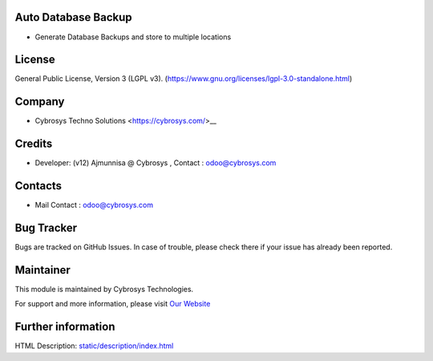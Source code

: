 .. image:: https://img.shields.io/badge/licence-LGPL--3-green.svg
    :target: https://www.gnu.org/licenses/lgpl-3.0-standalone.html
    :alt: License: LGPL-3

Auto Database Backup
====================
* Generate Database Backups and store to multiple locations

License
=======
General Public License, Version 3 (LGPL v3).
(https://www.gnu.org/licenses/lgpl-3.0-standalone.html)

Company
=======
* Cybrosys Techno Solutions <https://cybrosys.com/>__

Credits
=======
* Developer: (v12) Ajmunnisa @ Cybrosys , Contact : odoo@cybrosys.com

Contacts
========
* Mail Contact : odoo@cybrosys.com

Bug Tracker
===========
Bugs are tracked on GitHub Issues. In case of trouble, please check there if your issue has already been reported.

Maintainer
==========
.. image:: https://cybrosys.com/images/logo.png
   :target: https://cybrosys.com

This module is maintained by Cybrosys Technologies.

For support and more information, please visit `Our Website <https://cybrosys.com/>`__

Further information
===================
HTML Description: `<static/description/index.html>`__
